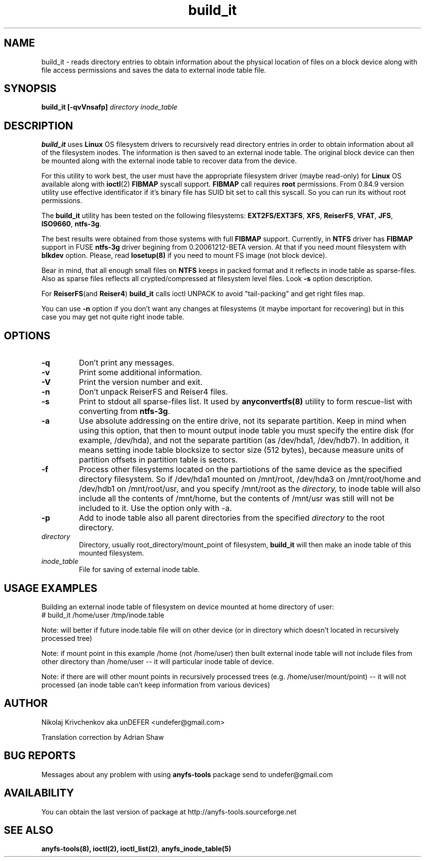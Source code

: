 .TH build_it 8 "27 July 2007" "Version 0.84.12"
.SH "NAME"
build_it \- reads directory entries to obtain information about the
physical location of files on a block device along with file access permissions
and saves the data to external inode table file.
.SH "SYNOPSIS"
.BI "build_it [\-qvVnsafp] " "directory inode_table"

.SH "DESCRIPTION"

.B build_it 
uses 
.B Linux
OS filesystem drivers to recursively read directory entries in order to obtain 
information about all of the filesystem inodes.
The information is then saved to an external inode table. The original block
device can then be mounted along with the external inode table to recover data
from the device.

For this utility to work best, the user must have the appropriate filesystem 
driver (maybe read-only) for 
.B Linux 
OS available along with 
.BR ioctl (2)
.BR FIBMAP 
syscall support.
.B FIBMAP
call requires 
.BR root
permissions.
From 0.84.9 version utility use effective identificator
if it's binary file has SUID bit set to call this syscall.
So you can run its without root permissions.

The 
.B build_it
utility has been tested on the following filesystems:
.BR EXT2FS/EXT3FS , " XFS" , " ReiserFS" , " VFAT" , " JFS" , " ISO9660" , " ntfs-3g" .

The best results were obtained from those systems with full 
.BR FIBMAP 
support.
Currently, in
.BR NTFS
driver has
.BR FIBMAP 
support in FUSE
.BR ntfs-3g
driver begining from 0.20061212-BETA version.
At that if you need mount filesystem with
.BR blkdev
option.
Please, read
.BR losetup(8)
if you need to mount FS image (not block device).

Bear in mind, that all enough small files on
.B NTFS
keeps in packed format and it reflects in inode table
as sparse-files. Also as sparse files reflects
all crypted/compressed at filesystem level files.
Look 
.BR \-s 
option description.

For
.BR ReiserFS "(and " Reiser4 )
.B build_it 
calls ioctl UNPACK to avoid "tail-packing" and get right files map.

You can use
.B -n
option if you don't want any changes at filesystems (it maybe important
for recovering) but in this case you may get not quite right inode table.

.SH "OPTIONS"
.TP
.B \-q
Don't print any messages.
.TP
.B \-v
Print some additional information.
.TP
.B \-V
Print the version number and exit.
.TP
.B \-n
Don't unpack ReiserFS and Reiser4 files.
.TP
.B \-s
Print to stdout all sparse-files list.
It used by 
.BR anyconvertfs(8) 
utility to form rescue-list with converting from 
.BR ntfs-3g .
.TP
.B \-a
Use absolute addressing on the entire drive, not its separate partition.
Keep in mind when using this option, that then to mount output inode table
you must specify the entire disk (for example, /dev/hda), and not 
the separate partition (as /dev/hda1, /dev/hdb7).
In addition, it means setting inode table blocksize to sector size (512 bytes),
because measure units of partition offsets in partition table is sectors.
.TP
.B \-f
Process other filesystems located on the partiotions of the same device as 
the specified directory filesystem. So if /dev/hda1 mounted on /mnt/root, 
/dev/hda3 on /mnt/root/home and /dev/hdb1 on /mnt/root/usr, and you
specify /mnt/root as the
.I directory,
to inode table will also include all the contents of /mnt/home, 
but the contents of /mnt/usr was still will not be included to it.
Use the option only with -a.
.TP
.B \-p
Add to inode table also all parent directories from the specified
.I directory
to the root directory.
.TP
.I directory
Directory, usually root_directory/mount_point of filesystem, 
.B build_it
will then make an inode table of this mounted filesystem.
.TP
.I inode_table
File for saving of external inode table.

.SH "USAGE EXAMPLES"
Building an external inode table of filesystem on device mounted at home
directory of user:
.br
# build_it /home/user /tmp/inode.table

Note: will better if future inode.table file will on other device (or in
directory which doesn't located in recursively processed tree)

Note: if mount point in this example /home (not /home/user) then built
external inode table will not include files from other directory than
/home/user -- it will particular inode table of device.

Note: if there are will other mount points in recursively processed trees
(e.g. /home/user/mount/point) -- it will not processed (an inode table
can't keep information from various devices)

.SH "AUTHOR"
Nikolaj Krivchenkov aka unDEFER <undefer@gmail.com>

Translation correction by Adrian Shaw

.SH "BUG REPORTS"
Messages about any problem with using
.B anyfs-tools
package send to
undefer@gmail.com

.SH "AVAILABILITY"
You can obtain the last version of package at
http://anyfs-tools.sourceforge.net

.SH "SEE ALSO"
.BR anyfs-tools(8),
.BR ioctl(2),
.BR ioctl_list(2) ,
.BR anyfs_inode_table(5)
